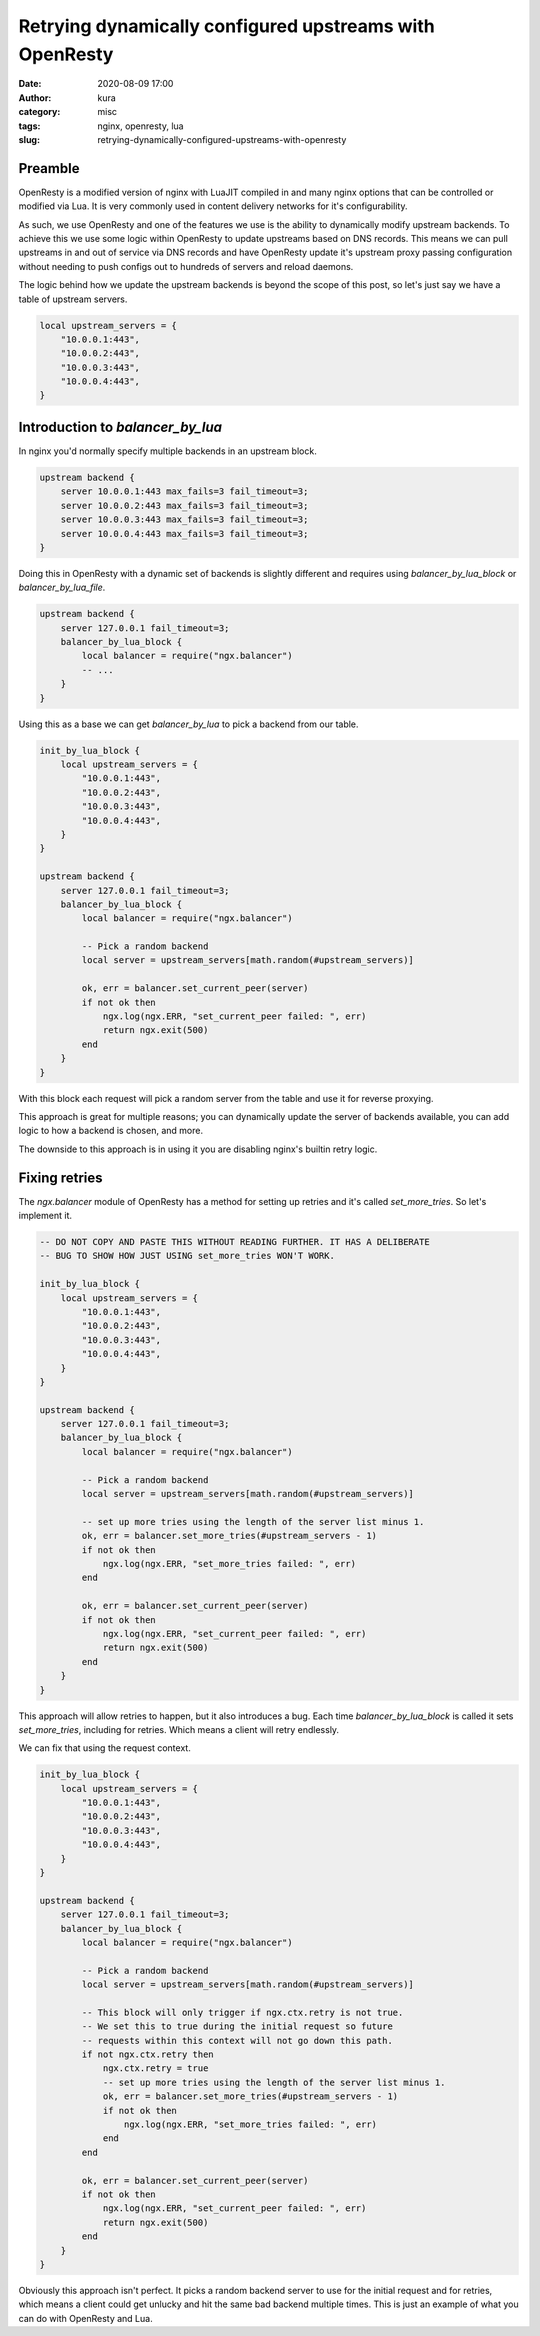 Retrying dynamically configured upstreams with OpenResty
########################################################
:date: 2020-08-09 17:00
:author: kura
:category: misc
:tags: nginx, openresty, lua
:slug: retrying-dynamically-configured-upstreams-with-openresty

Preamble
========

OpenResty is a modified version of nginx with LuaJIT compiled in and many
nginx options that can be controlled or modified via Lua. It is very commonly
used in content delivery networks for it's configurability.

As such, we use OpenResty and one of the features we use is the ability to
dynamically modify upstream backends. To achieve this we use some logic within
OpenResty to update upstreams based on DNS records. This means we can pull
upstreams in and out of service via DNS records and have OpenResty
update it's upstream proxy passing configuration without needing to push
configs out to hundreds of servers and reload daemons.

The logic behind how we update the upstream backends is beyond the scope of
this post, so let's just say we have a table of upstream servers.

.. code:: lua

    local upstream_servers = {
        "10.0.0.1:443",
        "10.0.0.2:443",
        "10.0.0.3:443",
        "10.0.0.4:443",
    }

Introduction to `balancer_by_lua`
=================================

In nginx you'd normally specify multiple backends in an upstream block.

.. code:: nginx

    upstream backend {
        server 10.0.0.1:443 max_fails=3 fail_timeout=3;
        server 10.0.0.2:443 max_fails=3 fail_timeout=3;
        server 10.0.0.3:443 max_fails=3 fail_timeout=3;
        server 10.0.0.4:443 max_fails=3 fail_timeout=3;
    }

Doing this in OpenResty with a dynamic set of backends is slightly different
and requires using `balancer_by_lua_block` or `balancer_by_lua_file`.

.. code:: lua

    upstream backend {
        server 127.0.0.1 fail_timeout=3;
        balancer_by_lua_block {
            local balancer = require("ngx.balancer")
            -- ...
        }
    }

Using this as a base we can get `balancer_by_lua` to pick a backend from our
table.

.. code:: lua

    init_by_lua_block {
        local upstream_servers = {
            "10.0.0.1:443",
            "10.0.0.2:443",
            "10.0.0.3:443",
            "10.0.0.4:443",
        }
    }

    upstream backend {
        server 127.0.0.1 fail_timeout=3;
        balancer_by_lua_block {
            local balancer = require("ngx.balancer")

            -- Pick a random backend
            local server = upstream_servers[math.random(#upstream_servers)]

            ok, err = balancer.set_current_peer(server)
            if not ok then
                ngx.log(ngx.ERR, "set_current_peer failed: ", err)
                return ngx.exit(500)
            end
        }
    }

With this block each request will pick a random server from the table and use
it for reverse proxying.

This approach is great for multiple reasons; you can dynamically update the
server of backends available, you can add logic to how a backend is chosen,
and more.

The downside to this approach is in using it you are disabling nginx's builtin
retry logic.

Fixing retries
==============

The `ngx.balancer` module of OpenResty has a method for setting up retries and
it's called `set_more_tries`. So let's implement it.

.. code:: lua

    -- DO NOT COPY AND PASTE THIS WITHOUT READING FURTHER. IT HAS A DELIBERATE
    -- BUG TO SHOW HOW JUST USING set_more_tries WON'T WORK.

    init_by_lua_block {
        local upstream_servers = {
            "10.0.0.1:443",
            "10.0.0.2:443",
            "10.0.0.3:443",
            "10.0.0.4:443",
        }
    }

    upstream backend {
        server 127.0.0.1 fail_timeout=3;
        balancer_by_lua_block {
            local balancer = require("ngx.balancer")

            -- Pick a random backend
            local server = upstream_servers[math.random(#upstream_servers)]
            
            -- set up more tries using the length of the server list minus 1.
            ok, err = balancer.set_more_tries(#upstream_servers - 1)
            if not ok then
                ngx.log(ngx.ERR, "set_more_tries failed: ", err)
            end
            
            ok, err = balancer.set_current_peer(server)
            if not ok then
                ngx.log(ngx.ERR, "set_current_peer failed: ", err)
                return ngx.exit(500)
            end
        }
    }

This approach will allow retries to happen, but it also introduces a bug.
Each time `balancer_by_lua_block` is called it sets `set_more_tries`,
including for retries. Which means a client will retry endlessly.

We can fix that using the request context.

.. code:: lua

    init_by_lua_block {
        local upstream_servers = {
            "10.0.0.1:443",
            "10.0.0.2:443",
            "10.0.0.3:443",
            "10.0.0.4:443",
        }
    }

    upstream backend {
        server 127.0.0.1 fail_timeout=3;
        balancer_by_lua_block {
            local balancer = require("ngx.balancer")

            -- Pick a random backend
            local server = upstream_servers[math.random(#upstream_servers)]
            
            -- This block will only trigger if ngx.ctx.retry is not true.
            -- We set this to true during the initial request so future
            -- requests within this context will not go down this path.
            if not ngx.ctx.retry then
                ngx.ctx.retry = true
                -- set up more tries using the length of the server list minus 1.
                ok, err = balancer.set_more_tries(#upstream_servers - 1)
                if not ok then
                    ngx.log(ngx.ERR, "set_more_tries failed: ", err)
                end
            end
            
            ok, err = balancer.set_current_peer(server)
            if not ok then
                ngx.log(ngx.ERR, "set_current_peer failed: ", err)
                return ngx.exit(500)
            end
        }
    }

Obviously this approach isn't perfect. It picks a random backend server to use
for the initial request and for retries, which means a client could get
unlucky and hit the same bad backend multiple times. This is just an example
of what you can do with OpenResty and Lua.
